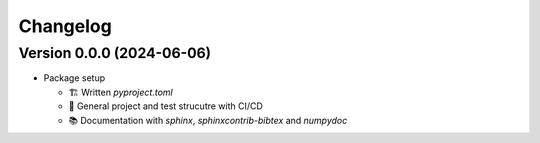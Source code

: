 *********
Changelog
*********

Version 0.0.0 (2024-06-06)
**************************

* Package setup

  - 🏗 Written `pyproject.toml`
  - 🔄 General project and test strucutre with CI/CD
  - 📚️ Documentation with `sphinx`, `sphinxcontrib-bibtex` and `numpydoc`
